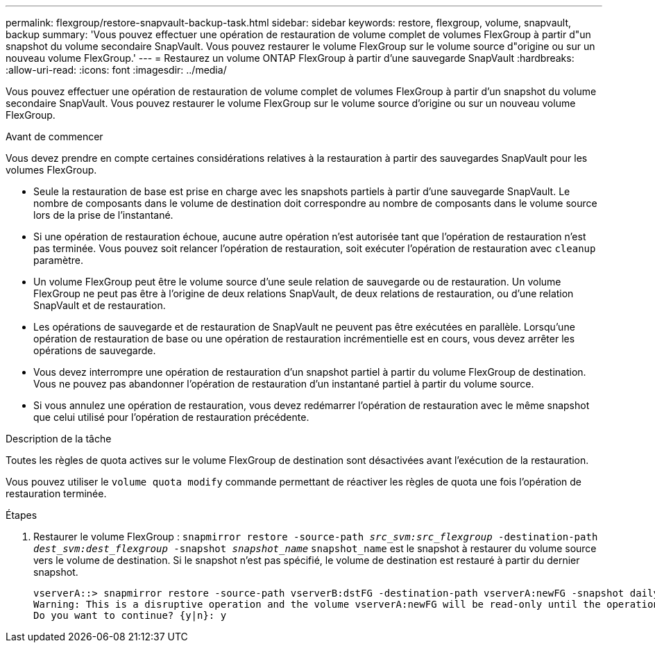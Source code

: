 ---
permalink: flexgroup/restore-snapvault-backup-task.html 
sidebar: sidebar 
keywords: restore, flexgroup, volume, snapvault, backup 
summary: 'Vous pouvez effectuer une opération de restauration de volume complet de volumes FlexGroup à partir d"un snapshot du volume secondaire SnapVault. Vous pouvez restaurer le volume FlexGroup sur le volume source d"origine ou sur un nouveau volume FlexGroup.' 
---
= Restaurez un volume ONTAP FlexGroup à partir d'une sauvegarde SnapVault
:hardbreaks:
:allow-uri-read: 
:icons: font
:imagesdir: ../media/


[role="lead"]
Vous pouvez effectuer une opération de restauration de volume complet de volumes FlexGroup à partir d'un snapshot du volume secondaire SnapVault. Vous pouvez restaurer le volume FlexGroup sur le volume source d'origine ou sur un nouveau volume FlexGroup.

.Avant de commencer
Vous devez prendre en compte certaines considérations relatives à la restauration à partir des sauvegardes SnapVault pour les volumes FlexGroup.

* Seule la restauration de base est prise en charge avec les snapshots partiels à partir d'une sauvegarde SnapVault. Le nombre de composants dans le volume de destination doit correspondre au nombre de composants dans le volume source lors de la prise de l'instantané.
* Si une opération de restauration échoue, aucune autre opération n'est autorisée tant que l'opération de restauration n'est pas terminée.
Vous pouvez soit relancer l'opération de restauration, soit exécuter l'opération de restauration avec `cleanup` paramètre.
* Un volume FlexGroup peut être le volume source d'une seule relation de sauvegarde ou de restauration.
Un volume FlexGroup ne peut pas être à l'origine de deux relations SnapVault, de deux relations de restauration, ou d'une relation SnapVault et de restauration.
* Les opérations de sauvegarde et de restauration de SnapVault ne peuvent pas être exécutées en parallèle.
Lorsqu'une opération de restauration de base ou une opération de restauration incrémentielle est en cours, vous devez arrêter les opérations de sauvegarde.
* Vous devez interrompre une opération de restauration d'un snapshot partiel à partir du volume FlexGroup de destination. Vous ne pouvez pas abandonner l'opération de restauration d'un instantané partiel à partir du volume source.
* Si vous annulez une opération de restauration, vous devez redémarrer l'opération de restauration avec le même snapshot que celui utilisé pour l'opération de restauration précédente.


.Description de la tâche
Toutes les règles de quota actives sur le volume FlexGroup de destination sont désactivées avant l'exécution de la restauration.

Vous pouvez utiliser le `volume quota modify` commande permettant de réactiver les règles de quota une fois l'opération de restauration terminée.

.Étapes
. Restaurer le volume FlexGroup : `snapmirror restore -source-path _src_svm:src_flexgroup_ -destination-path _dest_svm:dest_flexgroup_ -snapshot _snapshot_name_`
`snapshot_name` est le snapshot à restaurer du volume source vers le volume de destination. Si le snapshot n'est pas spécifié, le volume de destination est restauré à partir du dernier snapshot.
+
[listing]
----
vserverA::> snapmirror restore -source-path vserverB:dstFG -destination-path vserverA:newFG -snapshot daily.2016-07-15_0010
Warning: This is a disruptive operation and the volume vserverA:newFG will be read-only until the operation completes
Do you want to continue? {y|n}: y
----

